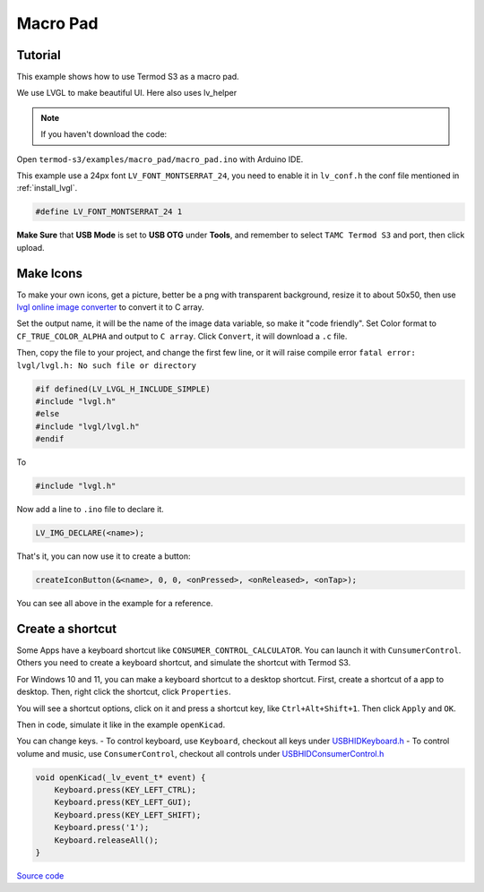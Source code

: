 Macro Pad
=================================

Tutorial
------------------------

This example shows how to use Termod S3 as a macro pad.

We use LVGL to make beautiful UI. Here also uses lv_helper

.. note::

    If you haven't download the code:

    .. include:: ../download-code.txt

Open ``termod-s3/examples/macro_pad/macro_pad.ino`` with Arduino IDE.

This example use a 24px font ``LV_FONT_MONTSERRAT_24``, you need to enable it in ``lv_conf.h`` the conf file mentioned in :ref:`install_lvgl`.

.. code-block:: c

    #define LV_FONT_MONTSERRAT_24 1

**Make Sure** that **USB Mode** is set to **USB OTG** under **Tools**, and remember to select ``TAMC Termod S3`` and port, then click upload.

Make Icons
---------------

To make your own icons, get a picture, better be a png with transparent background, resize it to about 50x50, then use `lvgl online image converter <https://lvgl.io/tools/imageconverter>`_
to convert it to C array.

Set the output name, it will be the name of the image data variable, so make it "code friendly". Set Color format to ``CF_TRUE_COLOR_ALPHA`` and output to ``C array``. Click ``Convert``, it will download a ``.c`` file.

.. image:: images/macro-pad-image-convertor.png

Then, copy the file to your project, and change the first few line, or it will raise compile error ``fatal error: lvgl/lvgl.h: No such file or directory``

.. code-block:: cpp

    #if defined(LV_LVGL_H_INCLUDE_SIMPLE)
    #include "lvgl.h"
    #else
    #include "lvgl/lvgl.h"
    #endif

To

.. code-block:: cpp

    #include "lvgl.h"

Now add a line to ``.ino`` file to declare it.

.. code-block:: cpp

    LV_IMG_DECLARE(<name>);

That's it, you can now use it to create a button:

.. code-block:: cpp

    createIconButton(&<name>, 0, 0, <onPressed>, <onReleased>, <onTap>);

You can see all above in the example for a reference.

Create a shortcut
-----------------------

Some Apps have a keyboard shortcut like ``CONSUMER_CONTROL_CALCULATOR``. You can launch it with ``CunsumerControl``. Others you need to create a keyboard shortcut,
and simulate the shortcut with Termod S3.

For Windows 10 and 11, you can make a keyboard shortcut to a desktop shortcut. First, create a shortcut of a app to desktop. Then, right click the shortcut, click ``Properties``.

You will see a shortcut options, click on it and press a shortcut key, like ``Ctrl+Alt+Shift+1``. Then click ``Apply`` and ``OK``.

Then in code, simulate it like in the example ``openKicad``.

You can change keys. 
- To control keyboard, use ``Keyboard``, checkout all keys under `USBHIDKeyboard.h <https://github.com/espressif/arduino-esp32/blob/master/libraries/USB/src/USBHIDKeyboard.h>`_
- To control volume and music, use ``ConsumerControl``, checkout all controls under `USBHIDConsumerControl.h <https://github.com/espressif/arduino-esp32/blob/master/libraries/USB/src/USBHIDConsumerControl.h>`_

.. code-block:: cpp

    void openKicad(_lv_event_t* event) {
        Keyboard.press(KEY_LEFT_CTRL);
        Keyboard.press(KEY_LEFT_GUI);
        Keyboard.press(KEY_LEFT_SHIFT);
        Keyboard.press('1');
        Keyboard.releaseAll();
    }

`Source code <https://github.com/TAMCTec/termod-s3/tree/main/examples/macro_pad>`_

.. tabs::

    .. tab:: macro_pad.ino

        .. include:: ../../../../examples/macro_pad/macro_pad.ino
            :code: cpp

    .. tab:: lv_helper.cpp

        .. include:: ../../../../examples/macro_pad/lv_helper.cpp
            :code: cpp

    .. tab:: lv_helper.h

        .. include:: ../../../../examples/macro_pad/lv_helper.h
            :code: cpp
